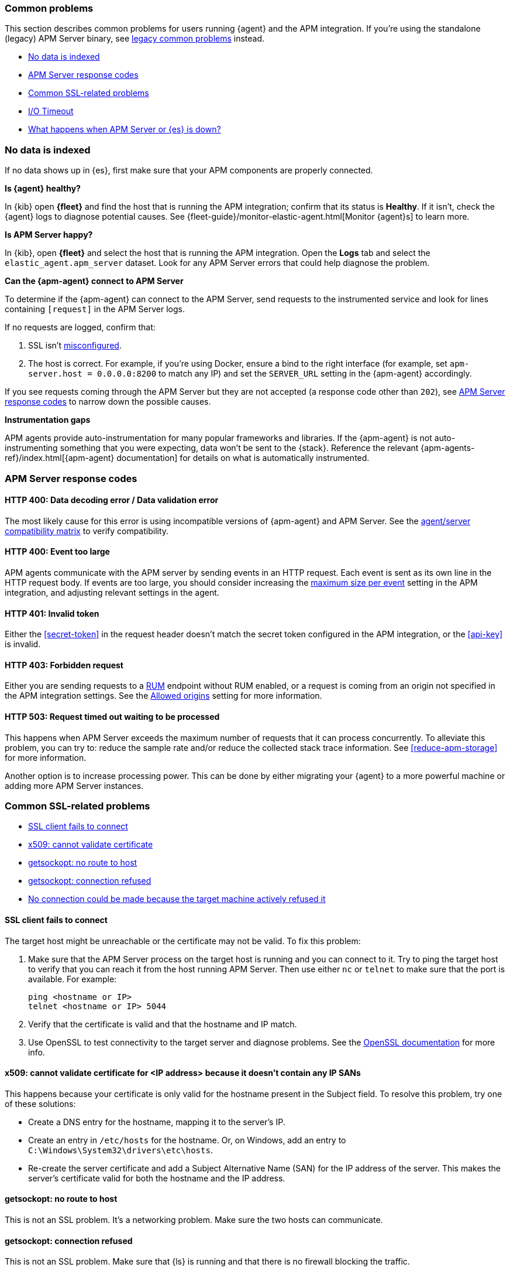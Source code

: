[[common-problems]]
=== Common problems

This section describes common problems for users running {agent} and the APM integration.
If you're using the standalone (legacy) APM Server binary, see
<<common-problems-legacy,legacy common problems>> instead.

* <<no-data-indexed>>
* <<common-response-codes>>
* <<common-ssl-problems>>
* <<io-timeout>>
* <<server-es-down>>

[float]
[[no-data-indexed]]
=== No data is indexed

If no data shows up in {es}, first make sure that your APM components are properly connected.

**Is {agent} healthy?**

In {kib} open **{fleet}** and find the host that is running the APM integration;
confirm that its status is **Healthy**.
If it isn't, check the {agent} logs to diagnose potential causes.
See {fleet-guide}/monitor-elastic-agent.html[Monitor {agent}s] to learn more.

**Is APM Server happy?**

In {kib}, open **{fleet}** and select the host that is running the APM integration.
Open the **Logs** tab and select the `elastic_agent.apm_server` dataset.
Look for any APM Server errors that could help diagnose the problem.

**Can the {apm-agent} connect to APM Server**

To determine if the {apm-agent} can connect to the APM Server, send requests to the instrumented service and look for lines
containing `[request]` in the APM Server logs.

If no requests are logged, confirm that:

. SSL isn't <<ssl-client-fails, misconfigured>>.
. The host is correct. For example, if you're using Docker, ensure a bind to the right interface (for example, set
`apm-server.host = 0.0.0.0:8200` to match any IP) and set the `SERVER_URL` setting in the {apm-agent} accordingly.

If you see requests coming through the APM Server but they are not accepted (a response code other than `202`),
see <<common-response-codes>> to narrow down the possible causes.

**Instrumentation gaps**

APM agents provide auto-instrumentation for many popular frameworks and libraries.
If the {apm-agent} is not auto-instrumenting something that you were expecting, data won't be sent to the {stack}.
Reference the relevant {apm-agents-ref}/index.html[{apm-agent} documentation] for details on what is automatically instrumented.

[float]
[[common-response-codes]]
=== APM Server response codes

[[bad-request]]
[float]
==== HTTP 400: Data decoding error / Data validation error

The most likely cause for this error is using incompatible versions of {apm-agent} and APM Server.
See the <<agent-server-compatibility,agent/server compatibility matrix>> to verify compatibility.

[[event-too-large]]
[float]
==== HTTP 400: Event too large

APM agents communicate with the APM server by sending events in an HTTP request. Each event is sent as its own line in the HTTP request body. If events are too large, you should consider increasing the <<apm-input-general-settings,maximum size per event>>
setting in the APM integration, and adjusting relevant settings in the agent.

[[unauthorized]]
[float]
==== HTTP 401: Invalid token

Either the <<secret-token>> in the request header doesn't match the secret token configured in the APM integration,
or the <<api-key>> is invalid.

[[forbidden]]
[float]
==== HTTP 403: Forbidden request

Either you are sending requests to a <<apm-rum,RUM>> endpoint without RUM enabled, or a request
is coming from an origin not specified in the APM integration settings.
See the <<apm-input-rum-settings,Allowed origins>> setting for more information.

[[request-timed-out]]
[float]
==== HTTP 503: Request timed out waiting to be processed

This happens when APM Server exceeds the maximum number of requests that it can process concurrently.
To alleviate this problem, you can try to: reduce the sample rate and/or reduce the collected stack trace information.
See <<reduce-apm-storage>> for more information.

Another option is to increase processing power.
This can be done by either migrating your {agent} to a more powerful machine
or adding more APM Server instances.

[float]
[[common-ssl-problems]]
=== Common SSL-related problems

* <<ssl-client-fails,SSL client fails to connect>>
* <<cannot-validate-certificate,x509: cannot validate certificate>>
* <<getsockopt-no-route-to-host,getsockopt: no route to host>>
* <<getsockopt-connection-refused,getsockopt: connection refused>>
* <<target-machine-refused-connection,No connection could be made because the target machine actively refused it>>


[float]
[[ssl-client-fails]]
==== SSL client fails to connect

The target host might be unreachable or the certificate may not be valid.
To fix this problem:

. Make sure that the APM Server process on the target host is running and you can connect to it.
Try to ping the target host to verify that you can reach it from the host running APM Server.
Then use either `nc` or `telnet` to make sure that the port is available. For example:
+
[source,shell]
----
ping <hostname or IP>
telnet <hostname or IP> 5044
----

. Verify that the certificate is valid and that the hostname and IP match.
. Use OpenSSL to test connectivity to the target server and diagnose problems.
See the https://www.openssl.org/docs/manmaster/man1/openssl-s_client.html[OpenSSL documentation] for more info.

[float]
[[cannot-validate-certificate]]
==== x509: cannot validate certificate for <IP address> because it doesn't contain any IP SANs

This happens because your certificate is only valid for the hostname present in the Subject field.
To resolve this problem, try one of these solutions:

* Create a DNS entry for the hostname, mapping it to the server's IP.
* Create an entry in `/etc/hosts` for the hostname. Or, on Windows, add an entry to
`C:\Windows\System32\drivers\etc\hosts`.
* Re-create the server certificate and add a Subject Alternative Name (SAN) for the IP address of the server. This makes the
server's certificate valid for both the hostname and the IP address.

[float]
[[getsockopt-no-route-to-host]]
==== getsockopt: no route to host

This is not an SSL problem. It's a networking problem. Make sure the two hosts can communicate.

[float]
[[getsockopt-connection-refused]]
==== getsockopt: connection refused

This is not an SSL problem. Make sure that {ls} is running and that there is no firewall blocking the traffic.

[float]
[[target-machine-refused-connection]]
==== No connection could be made because the target machine actively refused it

A firewall is refusing the connection. Check if a firewall is blocking the traffic on the client, the network, or the
destination host.

[[io-timeout]]
[float]
=== I/O Timeout

I/O Timeouts can occur when your timeout settings across the stack are not configured correctly,
especially when using a load balancer.

You may see an error like the one below in the {apm-agent} logs, and/or a similar error on the APM Server side:

[source,logs]
----
[ElasticAPM] APM Server responded with an error:
"read tcp 123.34.22.313:8200->123.34.22.40:41602: i/o timeout"
----

To fix this, ensure timeouts are incrementing from the {apm-agent},
through your load balancer, to the APM Server.

By default, the agent timeouts are set at 10 seconds, and the server timeout is set at 3600 seconds.
Your load balancer should be set somewhere between these numbers.

For example:

[source,txt]
----
APM agent --> Load Balancer  --> APM Server
   10s            15s               3600s
----

The APM Server timeout can be configured by updating the
<<apm-input-general-settings,maximum duration for reading an entire request>>.

[[server-es-down]]
[float]
=== What happens when APM Server or {es} is down?

APM Server does not have an internal queue to buffer requests,
but instead leverages an HTTP request timeout to act as back-pressure.
If {es} goes down, the APM Server will eventually deny incoming requests.
Both the APM Server and {apm-agent}(s) will issue logs accordingly.

If either {es} or the APM Server goes down,
some APM agents have internal queues or buffers that will temporarily store data.
As a general rule of thumb, queues fill up quickly. Assume data will be lost if APM Server or {es} goes down.

Adjusting {apm-agent} queues/buffers can increase the agent's overhead, so use caution when updating default values.

* **Go agent** - Circular buffer with configurable size:
{apm-go-ref}/configuration.html#config-api-buffer-size[`ELASTIC_APM_BUFFER_SIZE`].
// * **iOS agent** -
* **Java agent** - Internal buffer with configurable size:
{apm-java-ref}/config-reporter.html#config-max-queue-size[`max_queue_size`].
* **Node.js agent** - No internal queue. Data is lost.
* **PHP agent** - No internal queue. Data is lost.
* **Python agent** - Internal {apm-py-ref}/tuning-and-overhead.html#tuning-queue[Transaction queue]
with configurable size and time between flushes.
* **Ruby agent** - Internal queue with configurable size:
{apm-ruby-ref}/configuration.html#config-api-buffer-size[`api_buffer_size`].
* **RUM agent** - No internal queue. Data is lost.
* **.NET agent** - No internal queue. Data is lost.

